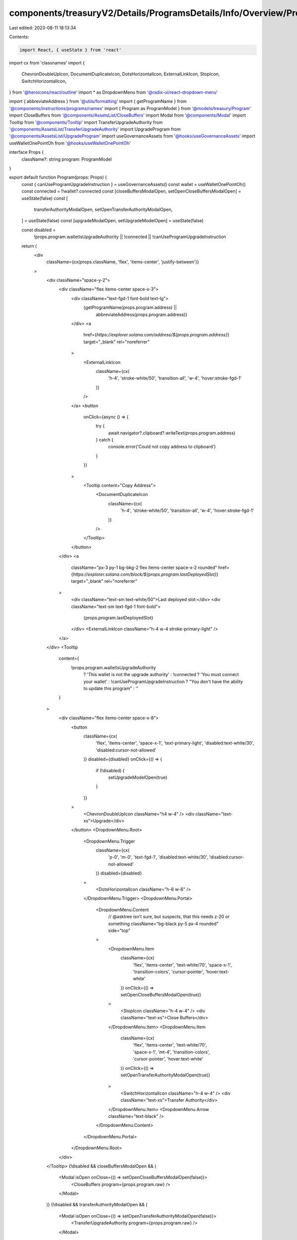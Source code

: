 components/treasuryV2/Details/ProgramsDetails/Info/Overview/Program.tsx
=======================================================================

Last edited: 2023-08-11 18:13:34

Contents:

.. code-block:: tsx

    import React, { useState } from 'react'
import cx from 'classnames'
import {
  ChevronDoubleUpIcon,
  DocumentDuplicateIcon,
  DotsHorizontalIcon,
  ExternalLinkIcon,
  StopIcon,
  SwitchHorizontalIcon,
} from '@heroicons/react/outline'
import * as DropdownMenu from '@radix-ui/react-dropdown-menu'

import { abbreviateAddress } from '@utils/formatting'
import { getProgramName } from '@components/instructions/programs/names'
import { Program as ProgramModel } from '@models/treasury/Program'
import CloseBuffers from '@components/AssetsList/CloseBuffers'
import Modal from '@components/Modal'
import Tooltip from '@components/Tooltip'
import TransferUpgradeAuthority from '@components/AssetsList/TransferUpgradeAuthority'
import UpgradeProgram from '@components/AssetsList/UpgradeProgram'
import useGovernanceAssets from '@hooks/useGovernanceAssets'
import useWalletOnePointOh from '@hooks/useWalletOnePointOh'

interface Props {
  className?: string
  program: ProgramModel
}

export default function Program(props: Props) {
  const { canUseProgramUpgradeInstruction } = useGovernanceAssets()
  const wallet = useWalletOnePointOh()
  const connected = !!wallet?.connected
  const [closeBuffersModalOpen, setOpenCloseBuffersModalOpen] = useState(false)
  const [
    transferAuthorityModalOpen,
    setOpenTransferAuthorityModalOpen,
  ] = useState(false)
  const [upgradeModalOpen, setUpgradeModelOpen] = useState(false)

  const disabled =
    !props.program.walletIsUpgradeAuthority ||
    !connected ||
    !canUseProgramUpgradeInstruction

  return (
    <div
      className={cx(props.className, 'flex', 'items-center', 'justify-between')}
    >
      <div className="space-y-2">
        <div className="flex items-center space-x-3">
          <div className="text-fgd-1 font-bold text-lg">
            {getProgramName(props.program.address) ||
              abbreviateAddress(props.program.address)}
          </div>
          <a
            href={`https://explorer.solana.com/address/${props.program.address}`}
            target="_blank"
            rel="noreferrer"
          >
            <ExternalLinkIcon
              className={cx(
                'h-4',
                'stroke-white/50',
                'transition-all',
                'w-4',
                'hover:stroke-fgd-1'
              )}
            />
          </a>
          <button
            onClick={async () => {
              try {
                await navigator?.clipboard?.writeText(props.program.address)
              } catch {
                console.error('Could not copy address to clipboard')
              }
            }}
          >
            <Tooltip content="Copy Address">
              <DocumentDuplicateIcon
                className={cx(
                  'h-4',
                  'stroke-white/50',
                  'transition-all',
                  'w-4',
                  'hover:stroke-fgd-1'
                )}
              />
            </Tooltip>
          </button>
        </div>
        <a
          className="px-3 py-1 bg-bkg-2 flex items-center space-x-2 rounded"
          href={`https://explorer.solana.com/block/${props.program.lastDeployedSlot}`}
          target="_blank"
          rel="noreferrer"
        >
          <div className="text-sm text-white/50">Last deployed slot:</div>
          <div className="text-sm text-fgd-1 font-bold">
            {props.program.lastDeployedSlot}
          </div>
          <ExternalLinkIcon className="h-4 w-4 stroke-primary-light" />
        </a>
      </div>
      <Tooltip
        content={
          !props.program.walletIsUpgradeAuthority
            ? 'This wallet is not the upgrade authority'
            : !connected
            ? 'You must connect your wallet'
            : !canUseProgramUpgradeInstruction
            ? "You don't have the ability to update this program"
            : ''
        }
      >
        <div className="flex items-center space-x-8">
          <button
            className={cx(
              'flex',
              'items-center',
              'space-x-1',
              'text-primary-light',
              'disabled:text-white/30',
              'disabled:cursor-not-allowed'
            )}
            disabled={disabled}
            onClick={() => {
              if (!disabled) {
                setUpgradeModelOpen(true)
              }
            }}
          >
            <ChevronDoubleUpIcon className="h4 w-4" />
            <div className="text-xs">Upgrade</div>
          </button>
          <DropdownMenu.Root>
            <DropdownMenu.Trigger
              className={cx(
                'p-0',
                'm-0',
                'text-fgd-1',
                'disabled:text-white/30',
                'disabled:cursor-not-allowed'
              )}
              disabled={disabled}
            >
              <DotsHorizontalIcon className="h-6 w-6" />
            </DropdownMenu.Trigger>
            <DropdownMenu.Portal>
              <DropdownMenu.Content
                // @asktree isn't sure, but suspects, that this needs z-20 or something
                className="bg-black py-5 px-4 rounded"
                side="top"
              >
                <DropdownMenu.Item
                  className={cx(
                    'flex',
                    'items-center',
                    'text-white/70',
                    'space-x-1',
                    'transition-colors',
                    'cursor-pointer',
                    'hover:text-white'
                  )}
                  onClick={() => setOpenCloseBuffersModalOpen(true)}
                >
                  <StopIcon className="h-4 w-4" />
                  <div className="text-xs">Close Buffers</div>
                </DropdownMenu.Item>
                <DropdownMenu.Item
                  className={cx(
                    'flex',
                    'items-center',
                    'text-white/70',
                    'space-x-1',
                    'mt-4',
                    'transition-colors',
                    'cursor-pointer',
                    'hover:text-white'
                  )}
                  onClick={() => setOpenTransferAuthorityModalOpen(true)}
                >
                  <SwitchHorizontalIcon className="h-4 w-4" />
                  <div className="text-xs">Transfer Authority</div>
                </DropdownMenu.Item>
                <DropdownMenu.Arrow className="text-black" />
              </DropdownMenu.Content>
            </DropdownMenu.Portal>
          </DropdownMenu.Root>
        </div>
      </Tooltip>
      {!disabled && closeBuffersModalOpen && (
        <Modal isOpen onClose={() => setOpenCloseBuffersModalOpen(false)}>
          <CloseBuffers program={props.program.raw} />
        </Modal>
      )}
      {!disabled && transferAuthorityModalOpen && (
        <Modal isOpen onClose={() => setOpenTransferAuthorityModalOpen(false)}>
          <TransferUpgradeAuthority program={props.program.raw} />
        </Modal>
      )}
      {!disabled && upgradeModalOpen && (
        <Modal isOpen onClose={() => setUpgradeModelOpen(false)}>
          <UpgradeProgram program={props.program.raw} />
        </Modal>
      )}
    </div>
  )
}


